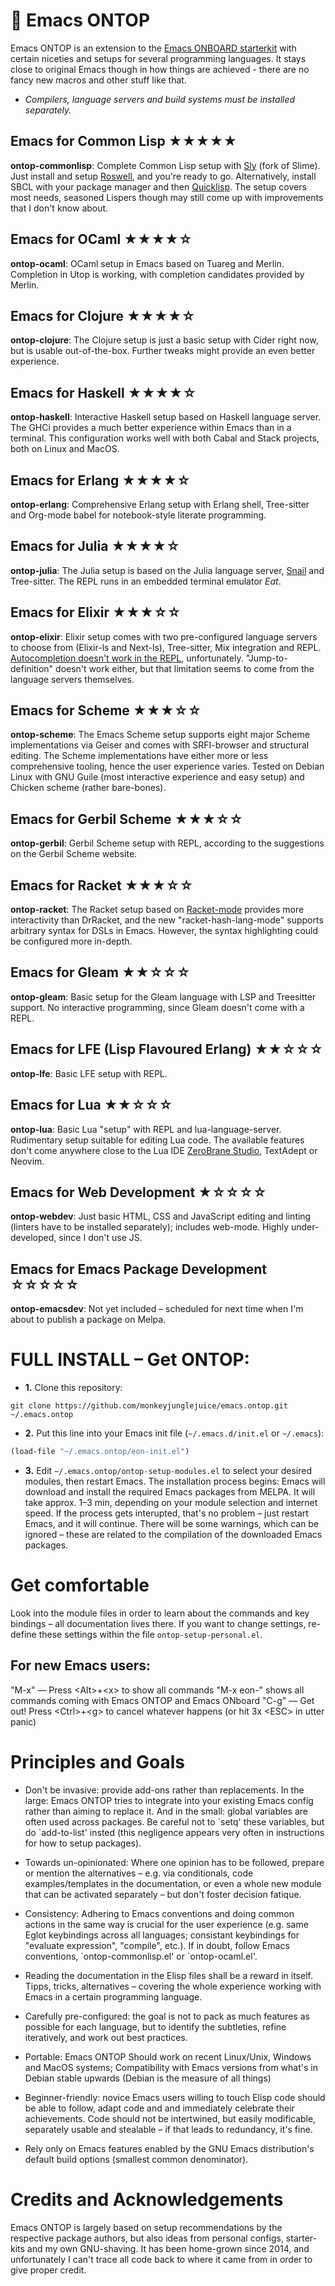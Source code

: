 * 🚀 Emacs ONTOP

Emacs ONTOP is an extension to the [[https://github.com/monkeyjunglejuice/emacs.onboard][Emacs ONBOARD starterkit]] with certain niceties and setups for several programming languages. It stays close to original Emacs though in how things are achieved - there are no fancy new macros and other stuff like that.

- /Compilers, language servers and build systems must be installed separately./

** Emacs for Common Lisp ★★★★★
*ontop-commonlisp*: Complete Common Lisp setup with [[https://github.com/joaotavora/sly][Sly]] (fork of Slime). Just install and setup [[https://roswell.github.io/Installation.html][Roswell]], and you're ready to go. Alternatively, install SBCL with your package manager and then [[https://www.quicklisp.org/beta/][Quicklisp]]. The setup covers most needs, seasoned Lispers though may still come up with improvements that I don't know about.
** Emacs for OCaml ★★★★☆
*ontop-ocaml*: OCaml setup in Emacs based on Tuareg and Merlin. Completion in Utop is working, with completion candidates provided by Merlin.
** Emacs for Clojure ★★★★☆
*ontop-clojure*: The Clojure setup is just a basic setup with Cider right now, but is usable out-of-the-box. Further tweaks might provide an even better experience.
** Emacs for Haskell ★★★★☆
*ontop-haskell*: Interactive Haskell setup based on Haskell language server. The GHCi provides a much better experience within Emacs than in a terminal. This configuration works well with both Cabal and Stack projects, both on Linux and MacOS.
** Emacs for Erlang ★★★★☆
*ontop-erlang*: Comprehensive Erlang setup with Erlang shell, Tree-sitter and Org-mode babel for notebook-style literate programming.
** Emacs for Julia ★★★★☆
*ontop-julia*: The Julia setup is based on the Julia language server, [[https://github.com/gcv/julia-snail][Snail]] and Tree-sitter. The REPL runs in an embedded terminal emulator [[Eat][Eat]].
** Emacs for Elixir ★★★☆☆
*ontop-elixir*: Elixir setup comes with two pre-configured language servers to choose from (Elixir-ls and Next-ls), Tree-sitter, Mix integration and REPL. [[https://github.com/J3RN/inf-elixir/issues/20][Autocompletion doesn't work in the REPL]], unfortunately. "Jump-to-definition" doesn't work either, but that limitation seems to come from the language servers themselves.
** Emacs for Scheme ★★★☆☆
*ontop-scheme*: The Emacs Scheme setup supports eight major Scheme implementations via Geiser and comes with SRFI-browser and structural editing. The Scheme implementations have either more or less comprehensive tooling, hence the user experience varies. Tested on Debian Linux with GNU Guile (most interactive experience and easy setup) and Chicken scheme (rather bare-bones).
** Emacs for Gerbil Scheme ★★★☆☆
*ontop-gerbil*: Gerbil Scheme setup with REPL, according to the suggestions on the Gerbil Scheme website.
** Emacs for Racket ★★★☆☆
*ontop-racket*: The Racket setup based on [[https://github.com/greghendershott/racket-mode][Racket-mode]] provides more interactivity than DrRacket, and the new "racket-hash-lang-mode" supports arbitrary syntax for DSLs in Emacs. However, the syntax highlighting could be configured more in-depth.
** Emacs for Gleam ★★☆☆☆
*ontop-gleam*: Basic setup for the Gleam language with LSP and Treesitter support. No interactive programming, since Gleam doesn't come with a REPL.
** Emacs for LFE (Lisp Flavoured Erlang) ★★☆☆☆
*ontop-lfe*: Basic LFE setup with REPL.
** Emacs for Lua ★★☆☆☆
*ontop-lua*: Basic Lua "setup" with REPL and lua-language-server. Rudimentary setup suitable for editing Lua code. The available features don't come anywhere close to the Lua IDE [[https://studio.zerobrane.com/][ZeroBrane Studio]], TextAdept or Neovim.
** Emacs for Web Development ★☆☆☆☆
*ontop-webdev*: Just basic HTML, CSS and JavaScript editing and linting (linters have to be installed separately); includes web-mode. Highly under-developed, since I don't use JS.
** Emacs for Emacs Package Development ☆☆☆☆☆
*ontop-emacsdev*: Not yet included -- scheduled for next time when I'm about to publish a package on Melpa.

* FULL INSTALL -- Get ONTOP:

- *1.* Clone this repository:
#+begin_src shell
git clone https://github.com/monkeyjunglejuice/emacs.ontop.git ~/.emacs.ontop
#+end_src

- *2.* Put this line into your Emacs init file (=~/.emacs.d/init.el= or =~/.emacs=):
#+begin_src emacs-lisp
(load-file "~/.emacs.ontop/eon-init.el")
#+end_src

- *3.* Edit =~/.emacs.ontop/ontop-setup-modules.el= to select your desired modules, then restart Emacs. The installation process begins: Emacs will download and install the required Emacs packages from MELPA. It will take approx. 1--3 min, depending on your module selection and internet speed. If the process gets interupted, that's no problem -- just restart Emacs, and it will continue. There will be some warnings, which can be ignored -- these are related to the compilation of the downloaded Emacs packages.

* Get comfortable
Look into the module files in order to learn about the commands and key bindings -- all documentation lives there. If you want to change settings, re-define these settings within the file =ontop-setup-personal.el=.

** For new Emacs users:
"M-x" — Press <Alt>+<x> to show all commands
"M-x eon-" shows all commands coming with Emacs ONTOP and Emacs ONboard
"C-g" — Get out! Press <Ctrl>+<g> to cancel whatever happens (or hit 3x <ESC> in utter panic)

* Principles and Goals

- Don't be invasive: provide add-ons rather than replacements. In the large: Emacs ONTOP tries to integrate into your existing Emacs config rather than aiming to replace it. And in the small: global variables are often used across packages. Be careful not to `setq' these variables, but do `add-to-list' insted (this negligence appears very often in instructions for how to setup packages).

- Towards un-opinionated: Where one opinion has to be followed, prepare or mention the alternatives -- e.g. via conditionals, code examples/templates in the documentation, or even a whole new module that can be activated separately -- but don't foster decision fatique.

- Consistency: Adhering to Emacs conventions and doing common actions in the same way is crucial for the user experience (e.g. same Eglot keybindings across all languages; consistant keybindings for "evaluate expression", "compile", etc.). If in doubt, follow Emacs conventions, `ontop-commonlisp.el' or `ontop-ocaml.el'.

- Reading the documentation in the Elisp files shall be a reward in itself. Tipps, tricks, alternatives -- covering the whole experience working with Emacs in a certain programming language.

- Carefully pre-configured: the goal is not to pack as much features as possible for each language, but to identify the subtleties, refine iteratively, and work out best practices.

- Portable: Emacs ONTOP Should work on recent Linux/Unix, Windows and MacOS systems; Compatibility with Emacs versions from what's in Debian stable upwards (Debian is the measure of all things)

- Beginner-friendly: novice Emacs users willing to touch Elisp code should be able to follow, adapt code and and immediately celebrate their achievements. Code should not be intertwined, but easily modificable, separately usable and stealable -- if that leads to redundancy, it's fine.

- Rely only on Emacs features enabled by the GNU Emacs distribution's default build options (smallest common denominator).

* Credits and Acknowledgements

Emacs ONTOP is largely based on setup recommendations by the respective package authors, but also ideas from personal configs, starter-kits and my own GNU-shaving. It has been home-grown since 2014, and unfortunately I can't trace all code back to where it came from in order to give proper credit.
